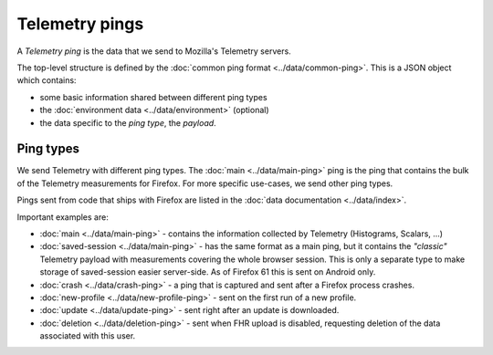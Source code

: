 .. _telemetry_pings:

=====================
Telemetry pings
=====================

A *Telemetry ping* is the data that we send to Mozilla's Telemetry servers.

The top-level structure is defined by the :doc:`common ping format <../data/common-ping>`. This is a JSON object which contains:

* some basic information shared between different ping types
* the :doc:`environment data <../data/environment>` (optional)
* the data specific to the *ping type*, the *payload*.

Ping types
==========

We send Telemetry with different ping types. The :doc:`main <../data/main-ping>` ping is the ping that contains the bulk of the Telemetry measurements for Firefox. For more specific use-cases, we send other ping types.

Pings sent from code that ships with Firefox are listed in the :doc:`data documentation <../data/index>`.

Important examples are:

* :doc:`main <../data/main-ping>` - contains the information collected by Telemetry (Histograms, Scalars, ...)
* :doc:`saved-session <../data/main-ping>` - has the same format as a main ping, but it contains the *"classic"* Telemetry payload with measurements covering the whole browser session. This is only a separate type to make storage of saved-session easier server-side. As of Firefox 61 this is sent on Android only.
* :doc:`crash <../data/crash-ping>` - a ping that is captured and sent after a Firefox process crashes.
* :doc:`new-profile <../data/new-profile-ping>` - sent on the first run of a new profile.
* :doc:`update <../data/update-ping>` - sent right after an update is downloaded.
* :doc:`deletion <../data/deletion-ping>` - sent when FHR upload is disabled, requesting deletion of the data associated with this user.
